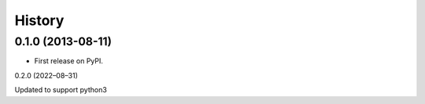 .. :changelog:

History
-------

0.1.0 (2013-08-11)
++++++++++++++++++

* First release on PyPI.

0.2.0 (2022–08–31)

Updated to support python3